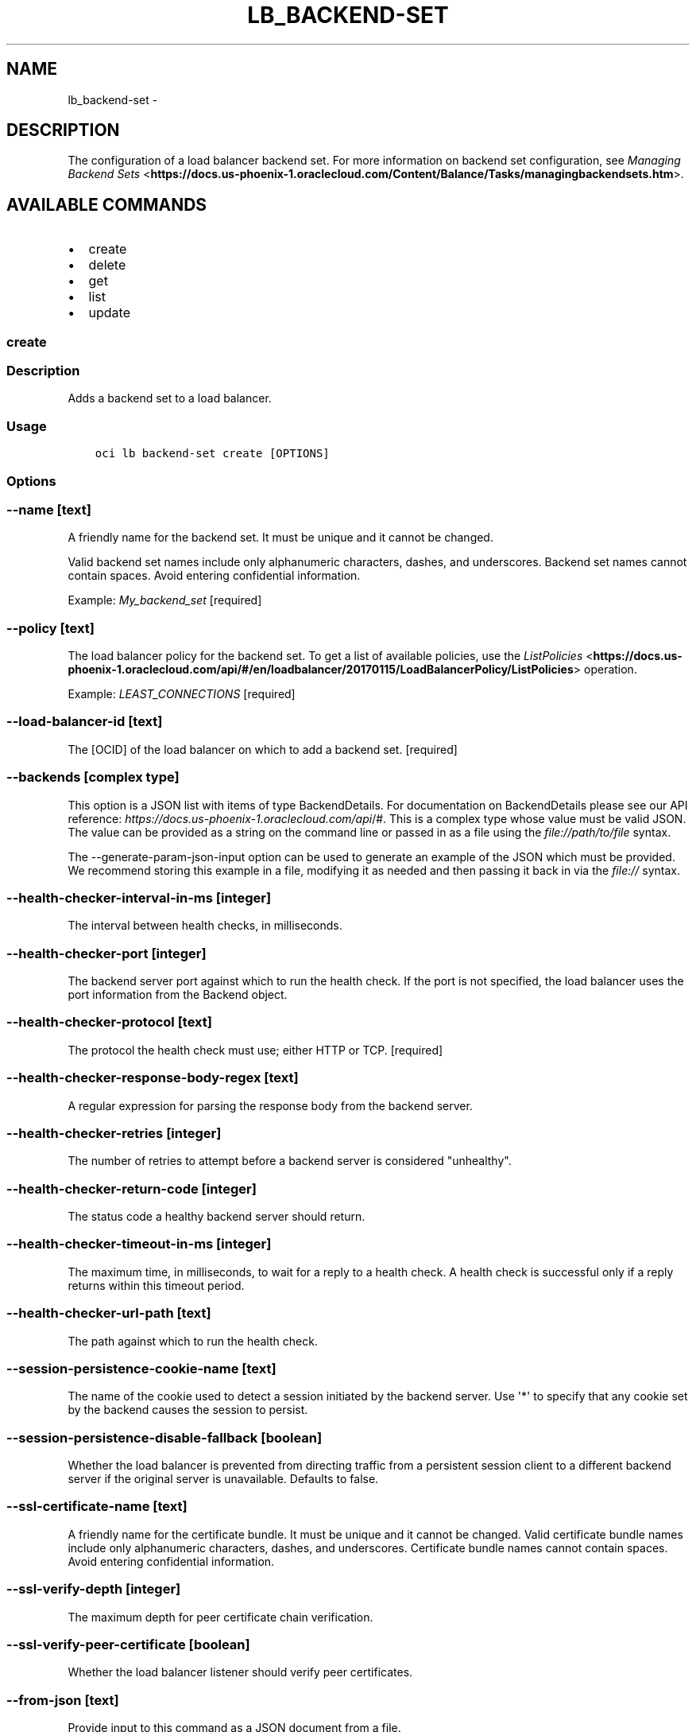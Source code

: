 .\" Man page generated from reStructuredText.
.
.TH "LB_BACKEND-SET" "1" "Dec 11, 2017" "2.4.13" "OCI CLI Command Reference"
.SH NAME
lb_backend-set \- 
.
.nr rst2man-indent-level 0
.
.de1 rstReportMargin
\\$1 \\n[an-margin]
level \\n[rst2man-indent-level]
level margin: \\n[rst2man-indent\\n[rst2man-indent-level]]
-
\\n[rst2man-indent0]
\\n[rst2man-indent1]
\\n[rst2man-indent2]
..
.de1 INDENT
.\" .rstReportMargin pre:
. RS \\$1
. nr rst2man-indent\\n[rst2man-indent-level] \\n[an-margin]
. nr rst2man-indent-level +1
.\" .rstReportMargin post:
..
.de UNINDENT
. RE
.\" indent \\n[an-margin]
.\" old: \\n[rst2man-indent\\n[rst2man-indent-level]]
.nr rst2man-indent-level -1
.\" new: \\n[rst2man-indent\\n[rst2man-indent-level]]
.in \\n[rst2man-indent\\n[rst2man-indent-level]]u
..
.SH DESCRIPTION
.sp
The configuration of a load balancer backend set.
For more information on backend set configuration, see
\fI\%Managing Backend Sets\fP <\fBhttps://docs.us-phoenix-1.oraclecloud.com/Content/Balance/Tasks/managingbackendsets.htm\fP>\&.
.SH AVAILABLE COMMANDS
.INDENT 0.0
.IP \(bu 2
create
.IP \(bu 2
delete
.IP \(bu 2
get
.IP \(bu 2
list
.IP \(bu 2
update
.UNINDENT
.SS create
.SS Description
.sp
Adds a backend set to a load balancer.
.SS Usage
.INDENT 0.0
.INDENT 3.5
.sp
.nf
.ft C
oci lb backend\-set create [OPTIONS]
.ft P
.fi
.UNINDENT
.UNINDENT
.SS Options
.SS \-\-name [text]
.sp
A friendly name for the backend set. It must be unique and it cannot be changed.
.sp
Valid backend set names include only alphanumeric characters, dashes, and underscores. Backend set names cannot contain spaces. Avoid entering confidential information.
.sp
Example: \fIMy_backend_set\fP [required]
.SS \-\-policy [text]
.sp
The load balancer policy for the backend set. To get a list of available policies, use the \fI\%ListPolicies\fP <\fBhttps://docs.us-phoenix-1.oraclecloud.com/api/#/en/loadbalancer/20170115/LoadBalancerPolicy/ListPolicies\fP> operation.
.sp
Example: \fILEAST_CONNECTIONS\fP [required]
.SS \-\-load\-balancer\-id [text]
.sp
The [OCID] of the load balancer on which to add a backend set. [required]
.SS \-\-backends [complex type]
.sp
This option is a JSON list with items of type BackendDetails.  For documentation on BackendDetails please see our API reference: \fI\%https://docs.us\-phoenix\-1.oraclecloud.com/api\fP/#.
This is a complex type whose value must be valid JSON. The value can be provided as a string on the command line or passed in as a file using
the \fI\%file://path/to/file\fP syntax.
.sp
The \-\-generate\-param\-json\-input option can be used to generate an example of the JSON which must be provided. We recommend storing this example
in a file, modifying it as needed and then passing it back in via the \fI\%file://\fP syntax.
.SS \-\-health\-checker\-interval\-in\-ms [integer]
.sp
The interval between health checks, in milliseconds.
.SS \-\-health\-checker\-port [integer]
.sp
The backend server port against which to run the health check. If the port is not specified, the load balancer uses the port information from the Backend object.
.SS \-\-health\-checker\-protocol [text]
.sp
The protocol the health check must use; either HTTP or TCP.  [required]
.SS \-\-health\-checker\-response\-body\-regex [text]
.sp
A regular expression for parsing the response body from the backend server.
.SS \-\-health\-checker\-retries [integer]
.sp
The number of retries to attempt before a backend server is considered "unhealthy".
.SS \-\-health\-checker\-return\-code [integer]
.sp
The status code a healthy backend server should return.
.SS \-\-health\-checker\-timeout\-in\-ms [integer]
.sp
The maximum time, in milliseconds, to wait for a reply to a health check. A health check is successful only if a reply returns within this timeout period.
.SS \-\-health\-checker\-url\-path [text]
.sp
The path against which to run the health check.
.SS \-\-session\-persistence\-cookie\-name [text]
.sp
The name of the cookie used to detect a session initiated by the backend server. Use \(aq*\(aq to specify that any cookie set by the backend causes the session to persist.
.SS \-\-session\-persistence\-disable\-fallback [boolean]
.sp
Whether the load balancer is prevented from directing traffic from a persistent session client to a different backend server if the original server is unavailable. Defaults to false.
.SS \-\-ssl\-certificate\-name [text]
.sp
A friendly name for the certificate bundle. It must be unique and it cannot be changed. Valid certificate bundle names include only alphanumeric characters, dashes, and underscores. Certificate bundle names cannot contain spaces. Avoid entering confidential information.
.SS \-\-ssl\-verify\-depth [integer]
.sp
The maximum depth for peer certificate chain verification.
.SS \-\-ssl\-verify\-peer\-certificate [boolean]
.sp
Whether the load balancer listener should verify peer certificates.
.SS \-\-from\-json [text]
.sp
Provide input to this command as a JSON document from a file.
.sp
Options can still be provided on the command line. If an option exists in both the JSON document and the command line then the command line specified value will be used
.SS \-?, \-h, \-\-help
.sp
Show this message and exit.
.SS \-\-from\-json [text]
.sp
Provide input to this command as a JSON document from a file.
.sp
Options can still be provided on the command line. If an option exists in both the JSON document and the command line then the command line specified value will be used
.SS \-?, \-h, \-\-help
.sp
Show this message and exit.
.SS delete
.SS Description
.sp
Deletes the specified backend set. Note that deleting a backend set removes its backend servers from the load balancer.
.sp
Before you can delete a backend set, you must remove it from any active listeners.
.SS Usage
.INDENT 0.0
.INDENT 3.5
.sp
.nf
.ft C
oci lb backend\-set delete [OPTIONS]
.ft P
.fi
.UNINDENT
.UNINDENT
.SS Options
.SS \-\-load\-balancer\-id [text]
.sp
The [OCID] of the load balancer associated with the backend set. [required]
.SS \-\-backend\-set\-name [text]
.sp
The name of the backend set to delete.
.sp
Example: \fIMy_backend_set\fP [required]
.SS \-\-force
.sp
Perform deletion without prompting for confirmation.
.SS \-\-from\-json [text]
.sp
Provide input to this command as a JSON document from a file.
.sp
Options can still be provided on the command line. If an option exists in both the JSON document and the command line then the command line specified value will be used
.SS \-?, \-h, \-\-help
.sp
Show this message and exit.
.SS get
.SS Description
.sp
Gets the specified backend set\(aqs configuration information.
.SS Usage
.INDENT 0.0
.INDENT 3.5
.sp
.nf
.ft C
oci lb backend\-set get [OPTIONS]
.ft P
.fi
.UNINDENT
.UNINDENT
.SS Options
.SS \-\-load\-balancer\-id [text]
.sp
The [OCID] of the specified load balancer. [required]
.SS \-\-backend\-set\-name [text]
.sp
The name of the backend set to retrieve.
.sp
Example: \fIMy_backend_set\fP [required]
.SS \-\-from\-json [text]
.sp
Provide input to this command as a JSON document from a file.
.sp
Options can still be provided on the command line. If an option exists in both the JSON document and the command line then the command line specified value will be used
.SS \-?, \-h, \-\-help
.sp
Show this message and exit.
.SS list
.SS Description
.sp
Lists all backend sets associated with a given load balancer.
.SS Usage
.INDENT 0.0
.INDENT 3.5
.sp
.nf
.ft C
oci lb backend\-set list [OPTIONS]
.ft P
.fi
.UNINDENT
.UNINDENT
.SS Options
.SS \-\-load\-balancer\-id [text]
.sp
The [OCID] of the load balancer associated with the backend sets to retrieve. [required]
.SS \-\-from\-json [text]
.sp
Provide input to this command as a JSON document from a file.
.sp
Options can still be provided on the command line. If an option exists in both the JSON document and the command line then the command line specified value will be used
.SS \-?, \-h, \-\-help
.sp
Show this message and exit.
.SS update
.SS Description
.sp
Updates a backend set.
.SS Usage
.INDENT 0.0
.INDENT 3.5
.sp
.nf
.ft C
oci lb backend\-set update [OPTIONS]
.ft P
.fi
.UNINDENT
.UNINDENT
.SS Options
.SS \-\-backends [complex type]
.sp
[required]
This is a complex type whose value must be valid JSON. The value can be provided as a string on the command line or passed in as a file using
the \fI\%file://path/to/file\fP syntax.
.sp
The \-\-generate\-param\-json\-input option can be used to generate an example of the JSON which must be provided. We recommend storing this example
in a file, modifying it as needed and then passing it back in via the \fI\%file://\fP syntax.
.SS \-\-policy [text]
.sp
The load balancer policy for the backend set. To get a list of available policies, use the \fI\%ListPolicies\fP <\fBhttps://docs.us-phoenix-1.oraclecloud.com/api/#/en/loadbalancer/20170115/LoadBalancerPolicy/ListPolicies\fP> operation.
.sp
Example: \fILEAST_CONNECTIONS\fP [required]
.SS \-\-load\-balancer\-id [text]
.sp
The [OCID] of the load balancer associated with the backend set. [required]
.SS \-\-backend\-set\-name [text]
.sp
The name of the backend set to update.
.sp
Example: \fIMy_backend_set\fP [required]
.SS \-\-force
.sp
Perform update without prompting for confirmation.
.SS \-\-health\-checker\-interval\-in\-ms [integer]
.sp
The interval between health checks, in milliseconds.
.SS \-\-health\-checker\-port [integer]
.sp
The backend server port against which to run the health check. If the port is not specified, the load balancer uses the port information from the Backend object.
.SS \-\-health\-checker\-protocol [text]
.sp
The protocol the health check must use; either HTTP or TCP.  [required]
.SS \-\-health\-checker\-response\-body\-regex [text]
.sp
A regular expression for parsing the response body from the backend server.
.SS \-\-health\-checker\-retries [integer]
.sp
The number of retries to attempt before a backend server is considered "unhealthy".
.SS \-\-health\-checker\-return\-code [integer]
.sp
The status code a healthy backend server should return.
.SS \-\-health\-checker\-timeout\-in\-ms [integer]
.sp
The maximum time, in milliseconds, to wait for a reply to a health check. A health check is successful only if a reply returns within this timeout period.
.SS \-\-health\-checker\-url\-path [text]
.sp
The path against which to run the health check.
.SS \-\-session\-persistence\-cookie\-name [text]
.sp
The name of the cookie used to detect a session initiated by the backend server. Use \(aq*\(aq to specify that any cookie set by the backend causes the session to persist.
.SS \-\-session\-persistence\-disable\-fallback [boolean]
.sp
Whether the load balancer is prevented from directing traffic from a persistent session client to a different backend server if the original server is unavailable. Defaults to false.
.SS \-\-ssl\-certificate\-name [text]
.sp
A friendly name for the certificate bundle. It must be unique and it cannot be changed. Valid certificate bundle names include only alphanumeric characters, dashes, and underscores. Certificate bundle names cannot contain spaces. Avoid entering confidential information.
.SS \-\-ssl\-verify\-depth [integer]
.sp
The maximum depth for peer certificate chain verification.
.SS \-\-ssl\-verify\-peer\-certificate [boolean]
.sp
Whether the load balancer listener should verify peer certificates.
.SS \-\-from\-json [text]
.sp
Provide input to this command as a JSON document from a file.
.sp
Options can still be provided on the command line. If an option exists in both the JSON document and the command line then the command line specified value will be used
.SS \-?, \-h, \-\-help
.sp
Show this message and exit.
.SS \-\-from\-json [text]
.sp
Provide input to this command as a JSON document from a file.
.sp
Options can still be provided on the command line. If an option exists in both the JSON document and the command line then the command line specified value will be used
.SS \-?, \-h, \-\-help
.sp
Show this message and exit.
.SH AUTHOR
Oracle
.SH COPYRIGHT
2016, 2017, Oracle
.\" Generated by docutils manpage writer.
.
